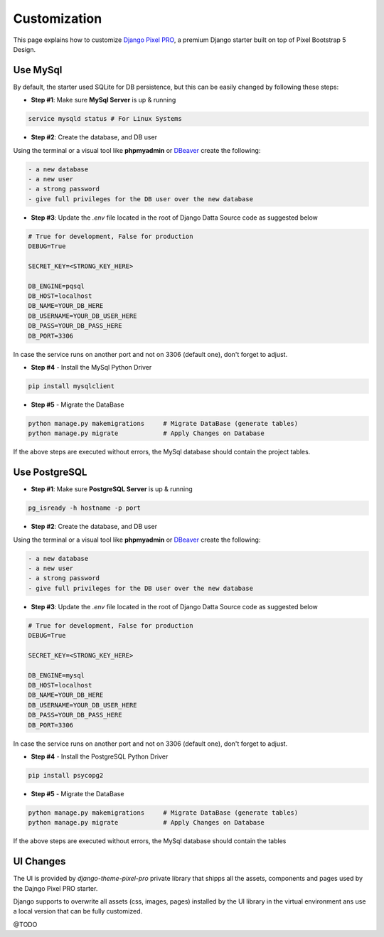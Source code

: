 Customization
=============

.. title:: Django Pixel PRO - How to Customize it     
.. meta::
    :description: Learn how to cusomize Pixel PRO, a premium Django starter   
    :keywords: customize django, customize pixel pro, customize django pixel  

This page explains how to customize `Django Pixel PRO <./index.html>`__, a premium Django starter built on top of Pixel Bootstrap 5 Design. 


.. image:: https://user-images.githubusercontent.com/51070104/168760719-f0e45406-2b2a-43e0-badf-fa953edb62b8.png
   :alt: Django Pixel PRO - Premium Starter built on top of Pixel


Use MySql
---------

By default, the starter used SQLite for DB persistence, but this can be easily changed by following these steps: 

- **Step #1**: Make sure **MySql Server** is up & running  

.. code-block:: bash  

    service mysqld status # For Linux Systems 

- **Step #2**: Create the database, and DB user 

Using the terminal or a visual tool like **phpmyadmin** or `DBeaver <https://dbeaver.io/>`__ create the following:

.. code-block:: text  

    - a new database 
    - a new user 
    - a strong password 
    - give full privileges for the DB user over the new database 

- **Step #3**: Update the `.env` file located in the root of Django Datta Source code as suggested below 

.. code-block:: text 

    # True for development, False for production
    DEBUG=True

    SECRET_KEY=<STRONG_KEY_HERE>

    DB_ENGINE=pqsql
    DB_HOST=localhost
    DB_NAME=YOUR_DB_HERE
    DB_USERNAME=YOUR_DB_USER_HERE
    DB_PASS=YOUR_DB_PASS_HERE
    DB_PORT=3306    

In case the service runs on another port and not on 3306 (default one), don't forget to adjust. 

- **Step #4** - Install the MySql Python Driver 

.. code-block:: bash 

    pip install mysqlclient


- **Step #5** - Migrate the DataBase 

.. code-block:: bash 

    python manage.py makemigrations     # Migrate DataBase (generate tables) 
    python manage.py migrate            # Apply Changes on Database 

If the above steps are executed without errors, the MySql database should contain the project tables.

Use PostgreSQL 
--------------

- **Step #1**: Make sure **PostgreSQL Server** is up & running  

.. code-block:: bash  

    pg_isready -h hostname -p port

- **Step #2**: Create the database, and DB user 

Using the terminal or a visual tool like **phpmyadmin** or `DBeaver <https://dbeaver.io/>`__ create the following:

.. code-block:: text  

    - a new database 
    - a new user 
    - a strong password 
    - give full privileges for the DB user over the new database 

- **Step #3**: Update the `.env` file located in the root of Django Datta Source code as suggested below 

.. code-block:: text 

    # True for development, False for production
    DEBUG=True

    SECRET_KEY=<STRONG_KEY_HERE>

    DB_ENGINE=mysql
    DB_HOST=localhost
    DB_NAME=YOUR_DB_HERE
    DB_USERNAME=YOUR_DB_USER_HERE
    DB_PASS=YOUR_DB_PASS_HERE
    DB_PORT=3306    

In case the service runs on another port and not on 3306 (default one), don't forget to adjust. 

- **Step #4** - Install the PostgreSQL Python Driver 

.. code-block:: bash 

    pip install psycopg2

- **Step #5** - Migrate the DataBase 

.. code-block:: bash 

    python manage.py makemigrations     # Migrate DataBase (generate tables) 
    python manage.py migrate            # Apply Changes on Database 

If the above steps are executed without errors, the MySql database should contain the tables 


UI Changes 
----------

The UI is provided by `django-theme-pixel-pro` private library that shipps all the assets, components and pages used by the Dajngo Pixel PRO starter.  

Django supports to overwrite all assets (css, images, pages) installed by the UI library in the virtual environment ans use a local version that can be fully customized. 

@TODO
